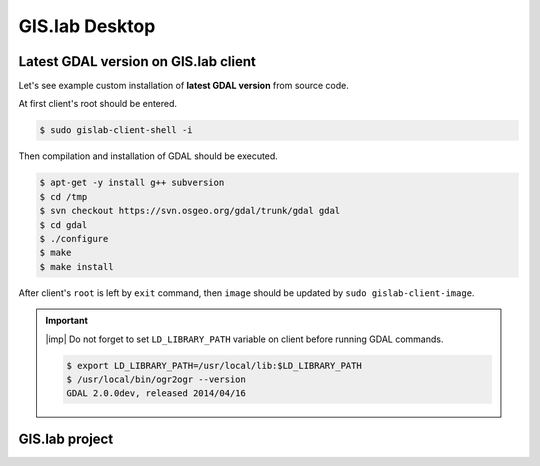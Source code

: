 .. _practice-desktop:
 
***************
GIS.lab Desktop
***************

.. _example-gdal:

=====================================
Latest GDAL version on GIS.lab client
=====================================

Let's see example custom installation of **latest GDAL version** from source code.

At first client's root should be entered.

.. code:: sh

   $ sudo gislab-client-shell -i

Then compilation and installation of GDAL should be executed.

.. code:: sh

   $ apt-get -y install g++ subversion
   $ cd /tmp
   $ svn checkout https://svn.osgeo.org/gdal/trunk/gdal gdal
   $ cd gdal
   $ ./configure
   $ make
   $ make install

After client's ``root`` is left by ``exit`` command, then ``image`` should 
be updated by ``sudo gislab-client-image``.

.. important:: |imp| Do not forget to set ``LD_LIBRARY_PATH`` variable on 
   client before running GDAL commands.
   
   .. code:: sh

      $ export LD_LIBRARY_PATH=/usr/local/lib:$LD_LIBRARY_PATH
      $ /usr/local/bin/ogr2ogr --version
      GDAL 2.0.0dev, released 2014/04/16

===============
GIS.lab project
===============
